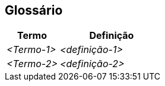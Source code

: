 ifndef::imagesdir[:imagesdir: ../images]

[[section-glossary]]
== Glossário

ifdef::arc42help[]
[role="arc42help"]
****
.Conteúdo
Os termos técnicos e de domínio mais importantes que suas partes interessadas usam ao discutir o sistema.

Você também pode ver o glossário como fonte para traduções se trabalhar em equipes multilíngues.

.Motivação
Você deve definir claramente seus termos, para que todas as partes interessadas

* tenham um entendimento idêntico desses termos
* não usem sinônimos e homônimos


.Forma

Uma tabela com colunas <Termo> e <Definição>.

Possivelmente mais colunas, caso precise de traduções.


.Mais informações

Veja https://docs.arc42.org/section-12/[Glossary] na documentação do arc42.

****
endif::arc42help[]

[cols="e,2e" options="header"]
|===
|Termo |Definição

|<Termo-1>
|<definição-1>

|<Termo-2>
|<definição-2>
|===